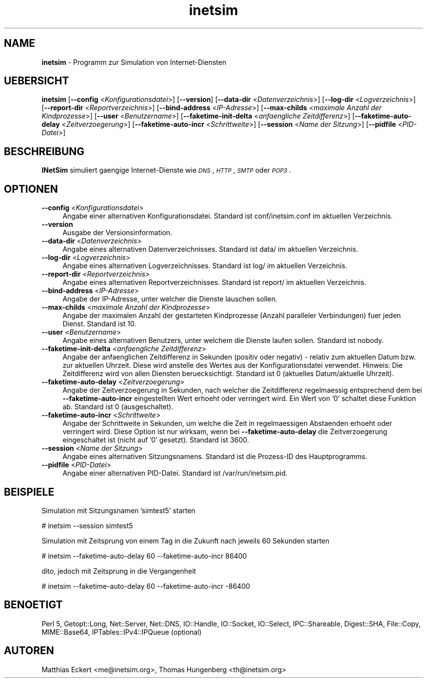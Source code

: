 .\" Automatically generated by Pod::Man 2.22 (Pod::Simple 3.07)
.\"
.\" Standard preamble:
.\" ========================================================================
.de Sp \" Vertical space (when we can't use .PP)
.if t .sp .5v
.if n .sp
..
.de Vb \" Begin verbatim text
.ft CW
.nf
.ne \\$1
..
.de Ve \" End verbatim text
.ft R
.fi
..
.\" Set up some character translations and predefined strings.  \*(-- will
.\" give an unbreakable dash, \*(PI will give pi, \*(L" will give a left
.\" double quote, and \*(R" will give a right double quote.  \*(C+ will
.\" give a nicer C++.  Capital omega is used to do unbreakable dashes and
.\" therefore won't be available.  \*(C` and \*(C' expand to `' in nroff,
.\" nothing in troff, for use with C<>.
.tr \(*W-
.ds C+ C\v'-.1v'\h'-1p'\s-2+\h'-1p'+\s0\v'.1v'\h'-1p'
.ie n \{\
.    ds -- \(*W-
.    ds PI pi
.    if (\n(.H=4u)&(1m=24u) .ds -- \(*W\h'-12u'\(*W\h'-12u'-\" diablo 10 pitch
.    if (\n(.H=4u)&(1m=20u) .ds -- \(*W\h'-12u'\(*W\h'-8u'-\"  diablo 12 pitch
.    ds L" ""
.    ds R" ""
.    ds C` ""
.    ds C' ""
'br\}
.el\{\
.    ds -- \|\(em\|
.    ds PI \(*p
.    ds L" ``
.    ds R" ''
'br\}
.\"
.\" Escape single quotes in literal strings from groff's Unicode transform.
.ie \n(.g .ds Aq \(aq
.el       .ds Aq '
.\"
.\" If the F register is turned on, we'll generate index entries on stderr for
.\" titles (.TH), headers (.SH), subsections (.SS), items (.Ip), and index
.\" entries marked with X<> in POD.  Of course, you'll have to process the
.\" output yourself in some meaningful fashion.
.ie \nF \{\
.    de IX
.    tm Index:\\$1\t\\n%\t"\\$2"
..
.    nr % 0
.    rr F
.\}
.el \{\
.    de IX
..
.\}
.\"
.\" Accent mark definitions (@(#)ms.acc 1.5 88/02/08 SMI; from UCB 4.2).
.\" Fear.  Run.  Save yourself.  No user-serviceable parts.
.    \" fudge factors for nroff and troff
.if n \{\
.    ds #H 0
.    ds #V .8m
.    ds #F .3m
.    ds #[ \f1
.    ds #] \fP
.\}
.if t \{\
.    ds #H ((1u-(\\\\n(.fu%2u))*.13m)
.    ds #V .6m
.    ds #F 0
.    ds #[ \&
.    ds #] \&
.\}
.    \" simple accents for nroff and troff
.if n \{\
.    ds ' \&
.    ds ` \&
.    ds ^ \&
.    ds , \&
.    ds ~ ~
.    ds /
.\}
.if t \{\
.    ds ' \\k:\h'-(\\n(.wu*8/10-\*(#H)'\'\h"|\\n:u"
.    ds ` \\k:\h'-(\\n(.wu*8/10-\*(#H)'\`\h'|\\n:u'
.    ds ^ \\k:\h'-(\\n(.wu*10/11-\*(#H)'^\h'|\\n:u'
.    ds , \\k:\h'-(\\n(.wu*8/10)',\h'|\\n:u'
.    ds ~ \\k:\h'-(\\n(.wu-\*(#H-.1m)'~\h'|\\n:u'
.    ds / \\k:\h'-(\\n(.wu*8/10-\*(#H)'\z\(sl\h'|\\n:u'
.\}
.    \" troff and (daisy-wheel) nroff accents
.ds : \\k:\h'-(\\n(.wu*8/10-\*(#H+.1m+\*(#F)'\v'-\*(#V'\z.\h'.2m+\*(#F'.\h'|\\n:u'\v'\*(#V'
.ds 8 \h'\*(#H'\(*b\h'-\*(#H'
.ds o \\k:\h'-(\\n(.wu+\w'\(de'u-\*(#H)/2u'\v'-.3n'\*(#[\z\(de\v'.3n'\h'|\\n:u'\*(#]
.ds d- \h'\*(#H'\(pd\h'-\w'~'u'\v'-.25m'\f2\(hy\fP\v'.25m'\h'-\*(#H'
.ds D- D\\k:\h'-\w'D'u'\v'-.11m'\z\(hy\v'.11m'\h'|\\n:u'
.ds th \*(#[\v'.3m'\s+1I\s-1\v'-.3m'\h'-(\w'I'u*2/3)'\s-1o\s+1\*(#]
.ds Th \*(#[\s+2I\s-2\h'-\w'I'u*3/5'\v'-.3m'o\v'.3m'\*(#]
.ds ae a\h'-(\w'a'u*4/10)'e
.ds Ae A\h'-(\w'A'u*4/10)'E
.    \" corrections for vroff
.if v .ds ~ \\k:\h'-(\\n(.wu*9/10-\*(#H)'\s-2\u~\d\s+2\h'|\\n:u'
.if v .ds ^ \\k:\h'-(\\n(.wu*10/11-\*(#H)'\v'-.4m'^\v'.4m'\h'|\\n:u'
.    \" for low resolution devices (crt and lpr)
.if \n(.H>23 .if \n(.V>19 \
\{\
.    ds : e
.    ds 8 ss
.    ds o a
.    ds d- d\h'-1'\(ga
.    ds D- D\h'-1'\(hy
.    ds th \o'bp'
.    ds Th \o'LP'
.    ds ae ae
.    ds Ae AE
.\}
.rm #[ #] #H #V #F C
.\" ========================================================================
.\"
.IX Title "inetsim 1"
.TH inetsim 1 "2014-05-24" "perl v5.10.1" " "
.\" For nroff, turn off justification.  Always turn off hyphenation; it makes
.\" way too many mistakes in technical documents.
.if n .ad l
.nh
.SH "NAME"
\&\fBinetsim\fR \- Programm zur Simulation von Internet-Diensten
.SH "UEBERSICHT"
.IX Header "UEBERSICHT"
\&\fBinetsim\fR
[\fB\-\-config\fR <\fIKonfigurationsdatei\fR>]
[\fB\-\-version\fR]
[\fB\-\-data\-dir\fR <\fIDatenverzeichnis\fR>]
[\fB\-\-log\-dir\fR <\fILogverzeichnis\fR>]
[\fB\-\-report\-dir\fR <\fIReportverzeichnis\fR>]
[\fB\-\-bind\-address\fR <\fIIP-Adresse\fR>]
[\fB\-\-max\-childs\fR <\fImaximale Anzahl der Kindprozesse\fR>]
[\fB\-\-user\fR <\fIBenutzername\fR>]
[\fB\-\-faketime\-init\-delta\fR <\fIanfaengliche Zeitdifferenz\fR>]
[\fB\-\-faketime\-auto\-delay\fR <\fIZeitverzoegerung\fR>]
[\fB\-\-faketime\-auto\-incr\fR <\fISchrittweite\fR>]
[\fB\-\-session\fR <\fIName der Sitzung\fR>]
[\fB\-\-pidfile\fR <\fIPID-Datei\fR>]
.SH "BESCHREIBUNG"
.IX Header "BESCHREIBUNG"
\&\fBINetSim\fR simuliert gaengige Internet-Dienste wie
\&\fI\s-1DNS\s0\fR, \fI\s-1HTTP\s0\fR, \fI\s-1SMTP\s0\fR oder \fI\s-1POP3\s0\fR.
.SH "OPTIONEN"
.IX Header "OPTIONEN"
.IP "\fB\-\-config\fR <\fIKonfigurationsdatei\fR>" 4
.IX Item "--config <Konfigurationsdatei>"
Angabe einer alternativen Konfigurationsdatei.
Standard ist conf/inetsim.conf im aktuellen Verzeichnis.
.IP "\fB\-\-version\fR" 4
.IX Item "--version"
Ausgabe der Versionsinformation.
.IP "\fB\-\-data\-dir\fR <\fIDatenverzeichnis\fR>" 4
.IX Item "--data-dir <Datenverzeichnis>"
Angabe eines alternativen Datenverzeichnisses.
Standard ist data/ im aktuellen Verzeichnis.
.IP "\fB\-\-log\-dir\fR <\fILogverzeichnis\fR>" 4
.IX Item "--log-dir <Logverzeichnis>"
Angabe eines alternativen Logverzeichnisses.
Standard ist log/ im aktuellen Verzeichnis.
.IP "\fB\-\-report\-dir\fR <\fIReportverzeichnis\fR>" 4
.IX Item "--report-dir <Reportverzeichnis>"
Angabe eines alternativen Reportverzeichnisses.
Standard ist report/ im aktuellen Verzeichnis.
.IP "\fB\-\-bind\-address\fR <\fIIP-Adresse\fR>" 4
.IX Item "--bind-address <IP-Adresse>"
Angabe der IP-Adresse, unter welcher die Dienste lauschen
sollen.
.IP "\fB\-\-max\-childs\fR <\fImaximale Anzahl der Kindprozesse\fR>" 4
.IX Item "--max-childs <maximale Anzahl der Kindprozesse>"
Angabe der maximalen Anzahl der gestarteten Kindprozesse (Anzahl
paralleler Verbindungen) fuer jeden Dienst. Standard ist 10.
.IP "\fB\-\-user\fR <\fIBenutzername\fR>" 4
.IX Item "--user <Benutzername>"
Angabe eines alternativen Benutzers, unter welchem die Dienste laufen
sollen. Standard ist nobody.
.IP "\fB\-\-faketime\-init\-delta\fR <\fIanfaengliche Zeitdifferenz\fR>" 4
.IX Item "--faketime-init-delta <anfaengliche Zeitdifferenz>"
Angabe der anfaenglichen Zeitdifferenz in Sekunden (positiv oder
negativ) \- relativ zum aktuellen Datum bzw. zur aktuellen Uhrzeit. Diese
wird anstelle des Wertes aus der Konfigurationsdatei verwendet.
Hinweis: Die Zeitdifferenz wird von allen Diensten beruecksichtigt.
Standard ist 0 (aktuelles Datum/aktuelle Uhrzeit).
.IP "\fB\-\-faketime\-auto\-delay\fR <\fIZeitverzoegerung\fR>" 4
.IX Item "--faketime-auto-delay <Zeitverzoegerung>"
Angabe der Zeitverzoegerung in Sekunden, nach welcher die Zeitdifferenz
regelmaessig entsprechend dem bei \fB\-\-faketime\-auto\-incr\fR
eingestellten Wert erhoeht oder verringert wird. Ein Wert von '0'
schaltet diese Funktion ab.
Standard ist 0 (ausgeschaltet).
.IP "\fB\-\-faketime\-auto\-incr\fR <\fISchrittweite\fR>" 4
.IX Item "--faketime-auto-incr <Schrittweite>"
Angabe der Schrittweite in Sekunden, um welche die Zeit in
regelmaessigen Abstaenden erhoeht oder verringert wird.
Diese Option ist nur wirksam, wenn bei \fB\-\-faketime\-auto\-delay\fR die
Zeitverzoegerung eingeschaltet ist (nicht auf '0' gesetzt).
Standard ist 3600.
.IP "\fB\-\-session\fR <\fIName der Sitzung\fR>" 4
.IX Item "--session <Name der Sitzung>"
Angabe eines alternativen Sitzungsnamens.
Standard ist die Prozess-ID des Hauptprogramms.
.IP "\fB\-\-pidfile\fR <\fIPID-Datei\fR>" 4
.IX Item "--pidfile <PID-Datei>"
Angabe einer alternativen PID-Datei.
Standard ist /var/run/inetsim.pid.
.SH "BEISPIELE"
.IX Header "BEISPIELE"
Simulation mit Sitzungsnamen 'simtest5' starten
.PP
.Vb 1
\&        # inetsim \-\-session simtest5
.Ve
.PP
Simulation mit Zeitsprung von einem Tag in die Zukunft nach jeweils 60 
Sekunden starten
.PP
.Vb 1
\&        # inetsim \-\-faketime\-auto\-delay 60 \-\-faketime\-auto\-incr 86400
.Ve
.PP
dito, jedoch mit Zeitsprung in die Vergangenheit
.PP
.Vb 1
\&        # inetsim \-\-faketime\-auto\-delay 60 \-\-faketime\-auto\-incr \-86400
.Ve
.SH "BENOETIGT"
.IX Header "BENOETIGT"
Perl 5, Getopt::Long, Net::Server, Net::DNS, IO::Handle, IO::Socket,
IO::Select, IPC::Shareable, Digest::SHA, File::Copy, MIME::Base64,
IPTables::IPv4::IPQueue (optional)
.SH "AUTOREN"
.IX Header "AUTOREN"
Matthias\ Eckert <me@inetsim.org>, 
Thomas\ Hungenberg <th@inetsim.org>
